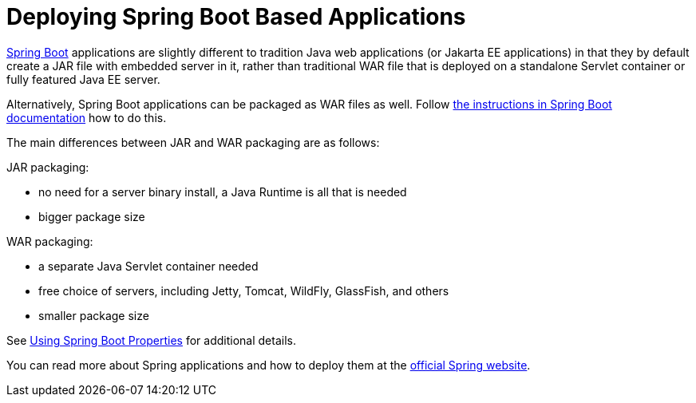 = Deploying Spring Boot Based Applications

https://spring.io/projects/spring-boot[Spring Boot] applications are slightly different to tradition Java web applications (or Jakarta EE applications) in that they by default create a JAR file with embedded server in it, rather than traditional WAR file that is deployed on a standalone Servlet container or fully featured Java EE server.

Alternatively, Spring Boot applications can be packaged as WAR files as well. Follow https://docs.spring.io/spring-boot/docs/current/reference/html/howto.html#howto-create-a-deployable-war-file[the instructions in Spring Boot documentation] how to do this.

The main differences between JAR and WAR packaging are as follows:

JAR packaging:

- no need for a server binary install, a Java Runtime is all that is needed
- bigger package size

WAR packaging:

- a separate Java Servlet container needed
- free choice of servers, including Jetty, Tomcat, WildFly, GlassFish, and others
- smaller package size

See <<{articles}/flow/integrations/spring/configuration#using-spring-boot-properties,Using Spring Boot Properties>> for additional details.

You can read more about Spring applications and how to deploy them at the
https://spring.io/[official Spring website].
